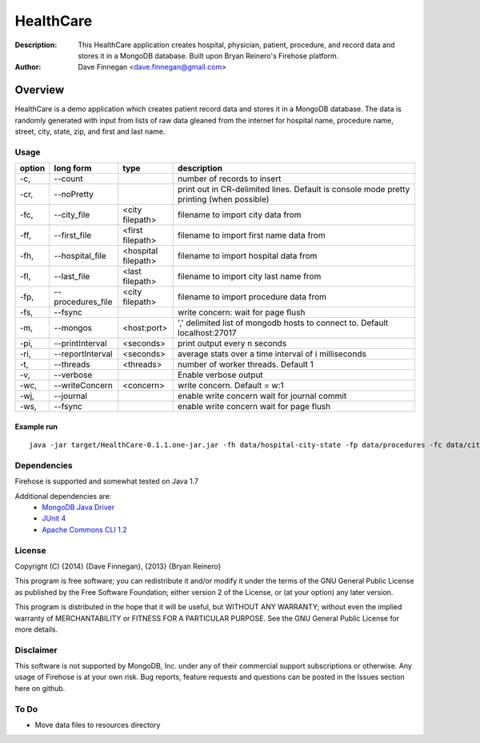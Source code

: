 ========
HealthCare
========

:Description: This HealthCare application creates hospital, physician, patient, procedure, and record data and stores it in a MongoDB database.  Built upon Bryan Reinero's Firehose platform.
:Author: Dave Finnegan <dave.finnegan@gmail.com>

Overview 
========

HealthCare is a demo application which creates patient record data and stores it in a MongoDB database.  The data is randomly generated with input from lists of raw data gleaned from the internet for hospital name, procedure name, street, city, state, zip, and first and last name.

Usage
-----

.. list-table::
   :header-rows: 1
   :widths: 10,25,20,90

   * - **option**
     - **long form**
     - **type**
     - **description**
   * - -c,
     - --count
     -        
     - number of records to insert
   * - -cr,
     - --noPretty
     -        
     - print out in CR-delimited lines. Default is console mode pretty printing (when possible)
   * - -fc,
     - --city_file
     - <city filepath>               
     - filename to import city data from
   * - -ff,
     - --first_file
     - <first filepath>               
     - filename to import first name data from
   * - -fh,
     - --hospital_file
     - <hospital filepath>               
     - filename to import hospital data from
   * - -fl,
     - --last_file
     - <last filepath>               
     - filename to import city last name from
   * - -fp,
     - --procedures_file
     - <city filepath>               
     - filename to import procedure data from
   * - -fs,
     - --fsync 
     -                   
     - write concern: wait for page flush
   * - -m,
     - --mongos 
     - <host:port>           
     - ',' delimited list of mongodb hosts to connect to. Default localhost:27017
   * - -pi,
     - --printInterval  
     - <seconds>
     - print output every n seconds
   * - -ri,
     - --reportInterval
     - <seconds>        
     - average stats over a time interval of i milliseconds
   * - -t,
     - --threads 
     - <threads>         
     - number of worker threads. Default 1
   * - -v,
     - --verbose
     -            
     - Enable verbose output
   * - -wc,
     - --writeConcern 
     - <concern>   
     - write concern. Default = w:1
   * - -wj,
     - --journal
     -                
     - enable write concern wait for journal commit
   * - -ws,
     - --fsync
     -                
     - enable write concern wait for page flush

Example run
~~~~~~~~~~~

::

 java -jar target/HealthCare-0.1.1.one-jar.jar -fh data/hospital-city-state -fp data/procedures -fc data/city-state-zip -fs data/streets -fl data/last -ff data/first -t 12 -c 1000

Dependencies
------------

Firehose is supported and somewhat tested on Java 1.7

Additional dependencies are:
    - `MongoDB Java Driver <http://docs.mongodb.org/ecosystem/drivers/java/>`_
    - `JUnit 4 <http://junit.org/>`_
    - `Apache Commons CLI 1.2 <http://commons.apache.org/proper/commons-cli/>`_

    
License
-------
Copyright (C) {2014}  {Dave Finnegan}, {2013}  {Bryan Reinero}

This program is free software; you can redistribute it and/or modify
it under the terms of the GNU General Public License as published by
the Free Software Foundation; either version 2 of the License, or
(at your option) any later version.

This program is distributed in the hope that it will be useful,
but WITHOUT ANY WARRANTY; without even the implied warranty of
MERCHANTABILITY or FITNESS FOR A PARTICULAR PURPOSE.  See the
GNU General Public License for more details.


Disclaimer
----------
This software is not supported by MongoDB, Inc. under any of their commercial support subscriptions or otherwise. Any usage of Firehose is at your own risk. Bug reports, feature requests and questions can be posted in the Issues section here on github.

To Do
-----
- Move data files to resources directory
